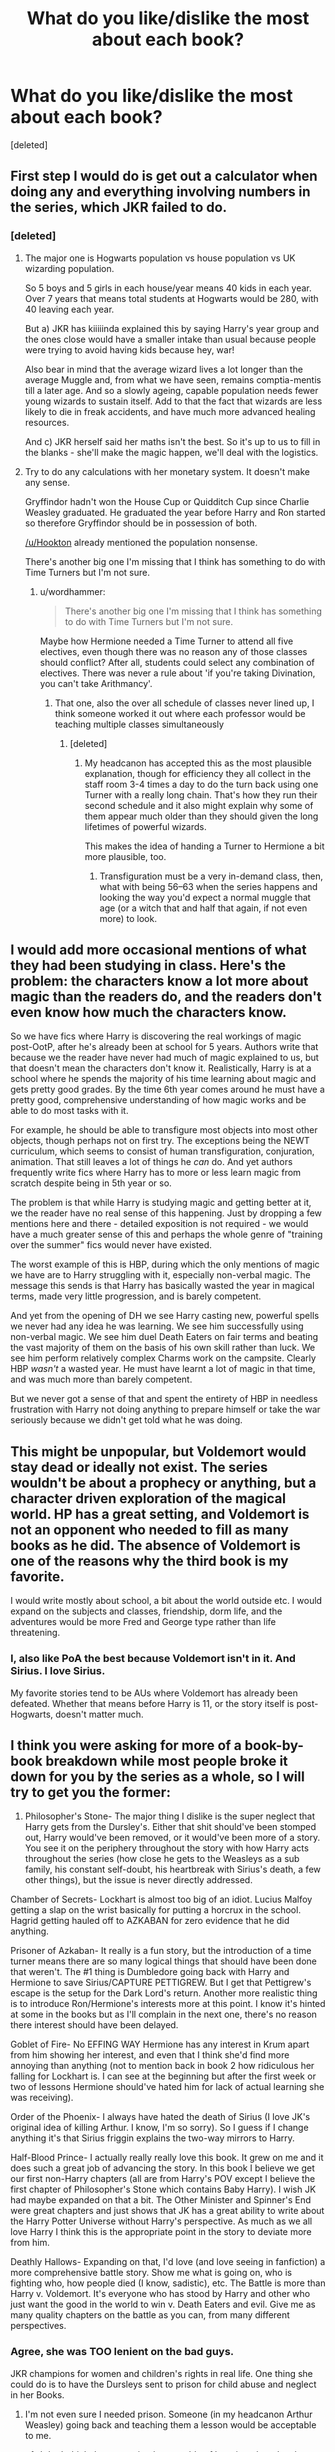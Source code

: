 #+TITLE: What do you like/dislike the most about each book?

* What do you like/dislike the most about each book?
:PROPERTIES:
:Score: 20
:DateUnix: 1474248077.0
:DateShort: 2016-Sep-19
:FlairText: Discussion
:END:
[deleted]


** First step I would do is get out a calculator when doing any and everything involving numbers in the series, which JKR failed to do.
:PROPERTIES:
:Author: Lord_Anarchy
:Score: 29
:DateUnix: 1474249714.0
:DateShort: 2016-Sep-19
:END:

*** [deleted]
:PROPERTIES:
:Score: 2
:DateUnix: 1474264631.0
:DateShort: 2016-Sep-19
:END:

**** The major one is Hogwarts population vs house population vs UK wizarding population.

So 5 boys and 5 girls in each house/year means 40 kids in each year. Over 7 years that means total students at Hogwarts would be 280, with 40 leaving each year.

But a) JKR has kiiiiinda explained this by saying Harry's year group and the ones close would have a smaller intake than usual because people were trying to avoid having kids because hey, war!

Also bear in mind that the average wizard lives a lot longer than the average Muggle and, from what we have seen, remains comptia-mentis till a later age. And so a slowly ageing, capable population needs fewer young wizards to sustain itself. Add to that the fact that wizards are less likely to die in freak accidents, and have much more advanced healing resources.

And c) JKR herself said her maths isn't the best. So it's up to us to fill in the blanks - she'll make the magic happen, we'll deal with the logistics.
:PROPERTIES:
:Author: Hookton
:Score: 15
:DateUnix: 1474273831.0
:DateShort: 2016-Sep-19
:END:


**** Try to do any calculations with her monetary system. It doesn't make any sense.

Gryffindor hadn't won the House Cup or Quidditch Cup since Charlie Weasley graduated. He graduated the year before Harry and Ron started so therefore Gryffindor should be in possession of both.

[[/u/Hookton]] already mentioned the population nonsense.

There's another big one I'm missing that I think has something to do with Time Turners but I'm not sure.
:PROPERTIES:
:Author: Ryder10
:Score: 9
:DateUnix: 1474314653.0
:DateShort: 2016-Sep-20
:END:

***** u/wordhammer:
#+begin_quote
  There's another big one I'm missing that I think has something to do with Time Turners but I'm not sure.
#+end_quote

Maybe how Hermione needed a Time Turner to attend all five electives, even though there was no reason any of those classes should conflict? After all, students could select any combination of electives. There was never a rule about 'if you're taking Divination, you can't take Arithmancy'.
:PROPERTIES:
:Author: wordhammer
:Score: 5
:DateUnix: 1474315913.0
:DateShort: 2016-Sep-20
:END:

****** That one, also the over all schedule of classes never lined up, I think someone worked it out where each professor would be teaching multiple classes simultaneously
:PROPERTIES:
:Author: Ryder10
:Score: 5
:DateUnix: 1474316887.0
:DateShort: 2016-Sep-20
:END:

******* [deleted]
:PROPERTIES:
:Score: 3
:DateUnix: 1474401288.0
:DateShort: 2016-Sep-20
:END:

******** My headcanon has accepted this as the most plausible explanation, though for efficiency they all collect in the staff room 3-4 times a day to do the turn back using one Turner with a really long chain. That's how they run their second schedule and it also might explain why some of them appear much older than they should given the long lifetimes of powerful wizards.

This makes the idea of handing a Turner to Hermione a bit more plausible, too.
:PROPERTIES:
:Author: wordhammer
:Score: 4
:DateUnix: 1474405642.0
:DateShort: 2016-Sep-21
:END:

********* Transfiguration must be a very in-demand class, then, what with being 56--63 when the series happens and looking the way you'd expect a normal muggle that age (or a witch that and half that again, if not even more) to look.
:PROPERTIES:
:Author: Kazeto
:Score: 1
:DateUnix: 1474462897.0
:DateShort: 2016-Sep-21
:END:


** I would add more occasional mentions of what they had been studying in class. Here's the problem: the characters know a lot more about magic than the readers do, and the readers don't even know how much the characters know.

So we have fics where Harry is discovering the real workings of magic post-OotP, after he's already been at school for 5 years. Authors write that because we the reader have never had much of magic explained to us, but that doesn't mean the characters don't know it. Realistically, Harry is at a school where he spends the majority of his time learning about magic and gets pretty good grades. By the time 6th year comes around he must have a pretty good, comprehensive understanding of how magic works and be able to do most tasks with it.

For example, he should be able to transfigure most objects into most other objects, though perhaps not on first try. The exceptions being the NEWT curriculum, which seems to consist of human transfiguration, conjuration, animation. That still leaves a lot of things he /can/ do. And yet authors frequently write fics where Harry has to more or less learn magic from scratch despite being in 5th year or so.

The problem is that while Harry is studying magic and getting better at it, we the reader have no real sense of this happening. Just by dropping a few mentions here and there - detailed exposition is not required - we would have a much greater sense of this and perhaps the whole genre of "training over the summer" fics would never have existed.

The worst example of this is HBP, during which the only mentions of magic we have are to Harry struggling with it, especially non-verbal magic. The message this sends is that Harry has basically wasted the year in magical terms, made very little progression, and is barely competent.

And yet from the opening of DH we see Harry casting new, powerful spells we never had any idea he was learning. We see him successfully using non-verbal magic. We see him duel Death Eaters on fair terms and beating the vast majority of them on the basis of his own skill rather than luck. We see him perform relatively complex Charms work on the campsite. Clearly HBP /wasn't/ a wasted year. He must have learnt a lot of magic in that time, and was much more than barely competent.

But we never got a sense of that and spent the entirety of HBP in needless frustration with Harry not doing anything to prepare himself or take the war seriously because we didn't get told what he was doing.
:PROPERTIES:
:Author: Taure
:Score: 31
:DateUnix: 1474295215.0
:DateShort: 2016-Sep-19
:END:


** This might be unpopular, but Voldemort would stay dead or ideally not exist. The series wouldn't be about a prophecy or anything, but a character driven exploration of the magical world. HP has a great setting, and Voldemort is not an opponent who needed to fill as many books as he did. The absence of Voldemort is one of the reasons why the third book is my favorite.

I would write mostly about school, a bit about the world outside etc. I would expand on the subjects and classes, friendship, dorm life, and the adventures would be more Fred and George type rather than life threatening.
:PROPERTIES:
:Author: Murky_Red
:Score: 17
:DateUnix: 1474272021.0
:DateShort: 2016-Sep-19
:END:

*** I, also like PoA the best because Voldemort isn't in it. And Sirius. I love Sirius.

My favorite stories tend to be AUs where Voldemort has already been defeated. Whether that means before Harry is 11, or the story itself is post-Hogwarts, doesn't matter much.
:PROPERTIES:
:Author: t1mepiece
:Score: 4
:DateUnix: 1474321689.0
:DateShort: 2016-Sep-20
:END:


** I think you were asking for more of a book-by-book breakdown while most people broke it down for you by the series as a whole, so I will try to get you the former:

1) Philosopher's Stone- The major thing I dislike is the super neglect that Harry gets from the Dursley's. Either that shit should've been stomped out, Harry would've been removed, or it would've been more of a story. You see it on the periphery throughout the story with how Harry acts throughout the series (how close he gets to the Weasleys as a sub family, his constant self-doubt, his heartbreak with Sirius's death, a few other things), but the issue is never directly addressed.

Chamber of Secrets- Lockhart is almost too big of an idiot. Lucius Malfoy getting a slap on the wrist basically for putting a horcrux in the school. Hagrid getting hauled off to AZKABAN for zero evidence that he did anything.

Prisoner of Azkaban- It really is a fun story, but the introduction of a time turner means there are so many logical things that should have been done that weren't. The #1 thing is Dumbledore going back with Harry and Hermione to save Sirius/CAPTURE PETTIGREW. But I get that Pettigrew's escape is the setup for the Dark Lord's return. Another more realistic thing is to introduce Ron/Hermione's interests more at this point. I know it's hinted at some in the books but as I'll complain in the next one, there's no reason there interest should have been delayed.

Goblet of Fire- No EFFING WAY Hermione has any interest in Krum apart from him showing her interest, and even that I think she'd find more annoying than anything (not to mention back in book 2 how ridiculous her falling for Lockhart is. I can see at the beginning but after the first week or two of lessons Hermione should've hated him for lack of actual learning she was receiving).

Order of the Phoenix- I always have hated the death of Sirius (I love JK's original idea of killing Arthur. I know, I'm so sorry). So I guess if I change anything it's that Sirius friggin explains the two-way mirrors to Harry.

Half-Blood Prince- I actually really really love this book. It grew on me and it does such a great job of advancing the story. In this book I believe we get our first non-Harry chapters (all are from Harry's POV except I believe the first chapter of Philosopher's Stone which contains Baby Harry). I wish JK had maybe expanded on that a bit. The Other Minister and Spinner's End were great chapters and just shows that JK has a great ability to write about the Harry Potter Universe without Harry's perspective. As much as we all love Harry I think this is the appropriate point in the story to deviate more from him.

Deathly Hallows- Expanding on that, I'd love (and love seeing in fanfiction) a more comprehensive battle story. Show me what is going on, who is fighting who, how people died (I know, sadistic), etc. The Battle is more than Harry v. Voldemort. It's everyone who has stood by Harry and other who just want the good in the world to win v. Death Eaters and evil. Give me as many quality chapters on the battle as you can, from many different perspectives.
:PROPERTIES:
:Score: 15
:DateUnix: 1474297168.0
:DateShort: 2016-Sep-19
:END:

*** Agree, she was TOO lenient on the bad guys.

JKR champions for women and children's rights in real life. One thing she could do is to have the Dursleys sent to prison for child abuse and neglect in her Books.
:PROPERTIES:
:Author: InquisitorCOC
:Score: 4
:DateUnix: 1474306380.0
:DateShort: 2016-Sep-19
:END:

**** I'm not even sure I needed prison. Someone (in my headcanon Arthur Weasley) going back and teaching them a lesson would be acceptable to me.
:PROPERTIES:
:Score: 1
:DateUnix: 1474325043.0
:DateShort: 2016-Sep-20
:END:

***** I don't think they are quite that capable of learning, though, what with them being ... well, who they are: Vernon is a bigot, Petunia is characterised by her envy for Lily, Dudley is ... an educational experiment of theirs gone wrong. Oh, they could be forced instead, yes, but that might or might not have negated the whole “blood protection” thing so heck knows if it's a possibility. It doesn't necessarily make sense depending on how you look at the whole issue, but that's what we have fanfiction for.

That said, my headcanon for the whole “abused and nobody reacts” thing is that the wizarding children have their files somewhere in the Ministry of Magic that are charmed so that whenever they interact with muggles and the muggles have to check something in their files the files provide them with information that would cause them to take as little interest in it as possible---and for bonus points there might also be stuff actually causing the muggles to remove information out of those files about it and then forget it afterwards, like a Confundus or something similar---so for example when a wizard is caught driving recklessly the files would cause the ticket to somehow disappear and nobody would remember, and for another example when a young wizard (like Harry) gets mistreated the files would lose paperwork added to them that could cause the kid to be put into the spotlight (there being a trial for their guardians due to mistreatment would undoubtedly do that). If that were the case then it could very well be that Harry did actually try to complain about his treatment to someone at school, who then relayed it further, and then because someone (the teacher, or whoever) was actually inquiring about the investigation the files returned not that nobody ever said anything (because that would be suspicious) but rather that the investigation (which hasn't happened) returned nothing worrisome; with such a turn of events that could lead to the person Harry went to thinking that he is a liar, which would be the seed upon which Petunia would build his reputation as a ruffian.
:PROPERTIES:
:Author: Kazeto
:Score: 2
:DateUnix: 1474464013.0
:DateShort: 2016-Sep-21
:END:


*** Neglect wasn't a big deal during the time the books are set in. Soical services would've requested harry have the spare room and that would be the end of it.
:PROPERTIES:
:Author: updownban
:Score: 1
:DateUnix: 1474553741.0
:DateShort: 2016-Sep-22
:END:


** [deleted]
:PROPERTIES:
:Score: 11
:DateUnix: 1474248518.0
:DateShort: 2016-Sep-19
:END:

*** u/jimmythebass:
#+begin_quote
  and have him more suspicious of things since something bad happens every year.
#+end_quote

No kidding, if I was on my 4th teacher in as many years in any subject and the only one of the first three who didn't end up almost killing me (even if one of them was by accident) tried to wipe my memory, I would've been a lot more suspicious of the fourth one.

Hmm, there's a good idea for a fic; after the impostor Moody suggests that somebody put Harry's name in the goblet hoping to get him killed, Harry makes a crack about his luck with DADA professors and things spiral out of control from there.
:PROPERTIES:
:Author: jimmythebass
:Score: 13
:DateUnix: 1474253455.0
:DateShort: 2016-Sep-19
:END:

**** linkffn(4 Out of 5 DADA Professors Recommend)
:PROPERTIES:
:Author: Freshenstein
:Score: 4
:DateUnix: 1474254063.0
:DateShort: 2016-Sep-19
:END:

***** [[http://www.fanfiction.net/s/2366263/1/][*/4 Out of 5 DADA Professors Recommend/*]] by [[https://www.fanfiction.net/u/619841/wwwendy][/wwwendy/]]

#+begin_quote
  With the DADA professor for 1996-97 being unknown, Dumbledore assigns all returning students a summer essay, “What I have learned in DADA while at Hogwarts”. You wouldn't believe the approach Harry took, as some people are finding out, much to their shock
#+end_quote

^{/Site/: [[http://www.fanfiction.net/][fanfiction.net]] *|* /Category/: Harry Potter *|* /Rated/: Fiction K *|* /Chapters/: 8 *|* /Words/: 52,038 *|* /Reviews/: 912 *|* /Favs/: 2,620 *|* /Follows/: 2,978 *|* /Updated/: 6/13/2012 *|* /Published/: 4/24/2005 *|* /id/: 2366263 *|* /Language/: English *|* /Genre/: Humor *|* /Characters/: Harry P. *|* /Download/: [[http://www.ff2ebook.com/old/ffn-bot/index.php?id=2366263&source=ff&filetype=epub][EPUB]] or [[http://www.ff2ebook.com/old/ffn-bot/index.php?id=2366263&source=ff&filetype=mobi][MOBI]]}

--------------

*FanfictionBot*^{1.4.0} *|* [[[https://github.com/tusing/reddit-ffn-bot/wiki/Usage][Usage]]] | [[[https://github.com/tusing/reddit-ffn-bot/wiki/Changelog][Changelog]]] | [[[https://github.com/tusing/reddit-ffn-bot/issues/][Issues]]] | [[[https://github.com/tusing/reddit-ffn-bot/][GitHub]]] | [[[https://www.reddit.com/message/compose?to=tusing][Contact]]]

^{/New in this version: Slim recommendations using/ ffnbot!slim! /Thread recommendations using/ linksub(thread_id)!}
:PROPERTIES:
:Author: FanfictionBot
:Score: 2
:DateUnix: 1474254088.0
:DateShort: 2016-Sep-19
:END:


** Scenes that I wouldn't change:

- PS - entering Diagon Alley

- CoS - Lockhart steals Ron's wand and is self-defeated

- PoA - Harry's Patronus to save Sirius

- GoF - Riddle's return in the graveyard, though I'd have him explain why he had to wait to get Harry then rather than capture him during a Hogsmeade visit

- OotP - the Dementor attack in Surrey

- HBP - the Cave, though Dumbeldore explaining some of his tricks would make him seem more like an educator/mentor

- DH - With Harry believed dead, Neville still defies Voldemort, proving that the Sorting Hat was right about him all along

Things I would tell JKR to change:

- Use the real-world calendar- 1st September isn't always Sunday. Or dump the use of weekdays as a reference- perhaps the wizarding world operates on moon cycles: "See you Sunday!" "What?" "She means second Gibbous descending."

- Hermione isn't given the Time Turner by professorial fiat- she solves a long-standing mystery that leads her to it; her use of it wouldn't be approved (though it wouldn't need to be since there is no reason any of the third year classes should conflict); she leverages it until the end of the year, when making a change to past events (Sirius' soul being stolen) causes it to break- or maybe that's how they change things- usually the turn back is only for observation, but by Turning back and breaking it, they are given a second chance. There is still a Time room at the DoM, but the Unspeakables obviously don't have the key to making a traveling device like the one Hermione found.

- Lily invented the Wolfsbane draught for Remus and published the formula anonymously at James' suggestion (and Sirius' protestations)- because Lily was awesome, and that would be evidence of it.

- The Goblet of Fire is the tournament trophy. It has unique divining properties valued by all three schools. Throughout the fourth book Harry has nightmares of the Cup, always feeling its presence threatening his future.

- The Order of the Phoenix is heard to implement several operations of mixed outcome; they're there when Voldemort opens up Azkaban and are involved with tracking recruited Death Eaters based upon Harry's memories of the graveyard.

- During Half-Blood Prince, Harry goes out of Hogwarts on day-trips with Order members, particularly Albus as he hunts for evidence of Riddle's method for immortality. Sometimes it's Harry's lonely upbringing which helps him identify with Riddle and find key clues; other times it just proves painfully educational

- Redo the Battle of Seven Potters to not use ridiculous tactics and instead display Harry's talent for improvisation during battle; I would have set up a reason why returning to Privet drive was necessary. I would have had Moody, Tonks and Lupin show up at his door a week early of a sudden and have them shuffle Harry and the Dursleys out, creating a running battle where Harry is pursued on a broom. Vernon protests too long and gets murdered despite Petunia urging him to go along, then the surviving two Dursleys get disapparated to a safe place. All sorts of hijinks could ensue as Harry tries to find a quiet place to get a breath and escape to safety, knowing that any spell or attempt at apparation would be detected.

- Hedwig would have died saving him from a killing curse as in the movie- because that's the right way to do it. Hedwig's death was the symbol of Harry's departure from childhood, but she deserved a better death than being treated like an action figure accessory.

- Similarly, the end battle is a bit too much of a cartoonish showdown with bad dialogue between Harry and Voldemort.

In the realm of overall changes, I would have made certain Ron was more than comedic relief- he should have been a paragon of loyalty as he demonstrated in the early books. It would make the turn in bok seven more of a surprise instead of 'Really? Again?' Also, he ought to make regular comments of 'Of course that's the way it works in magical society', particularly about things that aren't purely factual, like biases and tendencies and grooming habits. In particular, Ron should have been the cook during the last book, and his departure really a blow to Harry and Hermione's ability to endure the camping.

... and don't get me started on how badly she treated Ginny's story
:PROPERTIES:
:Author: wordhammer
:Score: 9
:DateUnix: 1474304384.0
:DateShort: 2016-Sep-19
:END:

*** As someone who also has issues with Ginny's story, please get started on how she was treated! There's also the harryandginny subreddit if you want to post there :)
:PROPERTIES:
:Author: goodlife23
:Score: 4
:DateUnix: 1474321982.0
:DateShort: 2016-Sep-20
:END:


*** u/boomberrybella:
#+begin_quote
  It has unique divining properties valued by all three schools. Throughout the fourth book Harry has nightmares of the Cup, always feeling its presence threatening his future.
#+end_quote

Can you elaborate more on this one? Why would you want that? (I hope I'm not sounding rude, words seem to be hard right now. Genuinely interested!)
:PROPERTIES:
:Author: boomberrybella
:Score: 2
:DateUnix: 1474323513.0
:DateShort: 2016-Sep-20
:END:

**** You have a story which centers around a cup... except there were two cups. I'm surprised her editor didn't keep asking her 'but why is the goblet separate from the trophy?' Assuming you merge the two and we're still putting the fix on Harry by making him compete, the cup has to have magical properties of divination, in being able to discern the best witch or wizard in a school solely on the basis of their handwriting.

From my perspective, making the Goblet a near-sapient thing not unlike Arthur's car or the Elder wand would give it some true suspense/gravitas.

I would even suggest that the Goblet is somehow needed along with Harry to enable Voldemort's reconstitution. So many different ways that the thematic value could have been amped up, but instead we have 'that stupid chalice of choosing' which is later ignored once used, coupled with 'the shiny thing that we'll fill with butterbeer and dump on Dumbledore when we win- HEY! Someone took our thingy away. Oh well, no loss.'
:PROPERTIES:
:Author: wordhammer
:Score: 4
:DateUnix: 1474324145.0
:DateShort: 2016-Sep-20
:END:

***** I've never thought about it like that, but I really like the way you laid it out! Makes sense!
:PROPERTIES:
:Author: boomberrybella
:Score: 2
:DateUnix: 1474324714.0
:DateShort: 2016-Sep-20
:END:


** While there are many changes that could have huge effects through butterflies there are some simple changes that I believe could be made without actually changing anything.

Have Harry live in the smaller bedroom from the start. The reason it wouldn't change anything is because Harry doesn't act like someone who lived in a cupboard his whole life and the Dursley's don't act like people who would keep a child in a cupboard. This would have probably reduced the amount of abused Harry we have since I assume most people just think that anyone horrible enough to do that would also beat the kids.

Don't just put Hagrid in Azkaban. The right to due process is older than the Statute of Secrecy, and while trials could have been "expedited" during the war, it makes no sense during the second book when Dumbledore is still supposed to have some power as the Chief Warlock. Just having him arrested and awaiting trial somewhere else should be enough to remove him.

There should be either some kind of restriction or tracking on Hermione's time turner. This wouldn't affect her normal use and Dumbledore could hide its use right at the end instead of the Ministry giving teenagers a whole year of unrestricted time shenanigans.

I was about to talk about the tournament prize being too small considering the amount of trouble just setting up must create but then looked at the values again and realized I should stop thinking about any of this.
:PROPERTIES:
:Author: HakumeiJin
:Score: 4
:DateUnix: 1474309029.0
:DateShort: 2016-Sep-19
:END:

*** I think there's lots of other evidence of Dursley's hitting him:

Vernon fights him for letters and ends up grabbing him by his shirt and throwing him into the next room.

Petunia tries to hit him with a frying pan which he ducks by instinct.

Aunt Marge lets her dogs chase and bite him while saying he should be beaten more often.

I'm sure there are more but I can't recall now. Anyway, you'd need more than just a different room to cut down on Abused!Harry stories.
:PROPERTIES:
:Author: Ch1pp
:Score: 5
:DateUnix: 1474331724.0
:DateShort: 2016-Sep-20
:END:


** PS) Change Hagrid giving Dudley a tail as that could have seriously screwed things up & Change everyone inc F&G riping into Harry & Gang for some lost points. Keep Ron sacrificing himself for Harry.

CoS) Change L Malfoy not sucessfully casting a curse at Harry (he should have been able to get one off regardless). Keep the part where a starving Harry gives Hedwig some of his food.

PoA) Change how Harry finds out about Sirius. Change that Hermione does use the TimeTurner to get more sleep but loses it because of the Sirius incident (and faces consequence of loyalty to Harry). Keep Ron saying he would die before letting Sirius hurt Harry.

GoF) Change the Second Task so people can see what's going on. Keep the Dursley's bricked-up fireplace.

OotP) Change the lack of mention that the magic was only performed in front of his cousin who knew the secret. Keep the DA.

HBP) Change the stupidly slow way Dumbledore revealed the memories. Keep the only time Harry tried to kill one of his enemies.

DH) Change wand-flipping as it was a massive game changer that seemed a non-issue so far. Change the Malfoys getting away with everything (diary, buckbeak, Death Eater). Keep Snape dying painfully.
:PROPERTIES:
:Author: Ch1pp
:Score: 3
:DateUnix: 1474329633.0
:DateShort: 2016-Sep-20
:END:


** Either keep the whole series as children's books, or young adult novels. Not start as one and end up as the other.

I'd let the characters act as they would, not as the plot dictates.
:PROPERTIES:
:Author: Starfox5
:Score: 6
:DateUnix: 1474265164.0
:DateShort: 2016-Sep-19
:END:

*** I get what you're saying, but JK said once that she wanted the audience to grow up with Harry, so that transition was purposely done.
:PROPERTIES:
:Author: HateIsExhausting
:Score: 10
:DateUnix: 1474303253.0
:DateShort: 2016-Sep-19
:END:

**** i think its not as simple as that explanation. I'm sure that's what she said, but I doubt that motivation, although I'm sure its a great result or secondary factor.

Mainly, you can see the transition between novel styles from the 3rd and 4th book, when JKR and co. decided to stop the Baby-Sitter's Club-esque series synopsis intro (Harry's background, etc) that is (and was then) notorious in children's fiction series'. The decision to drop the cookie cutter intro came after 3 installations in the series, meaning they consciously retained it even after the success of book 2 because they were still going after the demographic that this type of introduction was used. It's clear that this decision was made based on the new plot/direction of JKR, the book's popularity --> wider and older target demo, and supported by an impending/completed movie deal based on fame metrics that would have solidified the estimated success of the book (by the publisher)

Another thing to consider is the state of children's fantasy at the time (the 90's) and how fellow genre books were written. It's clear that things like Harry's upbringing and the role certain institutions (e.g. Azkaban, as someone previously mentioned in regards to Hagrid getting sent there) play in the story are very black and white, made to look intimidating and have more of a symbolic role in the child's interpretation of whatever the book presented, which in this example are authority figures (Dursley's, Azkaban, etc).

The transition at the very least had a jerky shove forward, and from a meta standpoint looks to me like you have to separate HP in 1-3 and 4-7, deriving from genre customs, publisher-editor-author decisions, and demo-targeting.

So I guess to get to what Starfox5 is talking about, HP and its early writing sources and styles are highly contemporary, and sit outside the YA genre in its early years because YA sat outside fantasy (for the most part), with Jerry Spinelli books being the contrasting example that defining the YA genre at the time. So either HP stays a child's series, or transitioned into a YA series. JKR wanted to write PS that way (children's book way), and JKR would have to have been in an entirely different mindset to have started the series as a YA series. Unless I'm missing something, wizards and witches acting as they do in HBP was unimaginable in the genre [that HP occupies] when JKR was shopping her book in the mid-90s.

I get your sentiment, and I wholly feel it, but this is why I think that its a complaint that, for lack of better words, can't be fixed because it's only partially in JKR's control (as in, even if she imagined the future of YA and specifically YA-fantasy that she achieved in HBP (aka historically non-stereotypical wizard-witch behavior to the extent that its in HBP), she couldn't have achieved that and completed that when she started out).
:PROPERTIES:
:Author: amoeba-tower
:Score: 1
:DateUnix: 1474456420.0
:DateShort: 2016-Sep-21
:END:


** What I like most about the books, is the idea of a magical world. Sometimes, I think, what if there're truly a society out there who are keeping themselves secret?

It's a type of fascination like reading Robert Langdon's adventures & thinking if it were true!
:PROPERTIES:
:Author: RandomNameTakenToo
:Score: 3
:DateUnix: 1474248569.0
:DateShort: 2016-Sep-19
:END:


** deleted [[https://pastebin.com/FcrFs94k/07181][^{^{^{What}}} ^{^{^{is}}} ^{^{^{this?}}}]]
:PROPERTIES:
:Score: 5
:DateUnix: 1474262203.0
:DateShort: 2016-Sep-19
:END:

*** I love it when I see someone downvoted when they ship something mainstream.Take my upvote.
:PROPERTIES:
:Author: PossiblyTupac
:Score: 1
:DateUnix: 1474281712.0
:DateShort: 2016-Sep-19
:END:

**** deleted [[https://pastebin.com/FcrFs94k/97034][^{^{^{What}}} ^{^{^{is}}} ^{^{^{this?}}}]]
:PROPERTIES:
:Score: 0
:DateUnix: 1474292820.0
:DateShort: 2016-Sep-19
:END:


** I think overall I would make Dumbledore a lot more active in the role of guardian and guide of Harry, to the point of Harry seeing him as some sort of grandfather and definitely as rolemodel. Instead of readying him for the slaughter (cynical, I know), Albus starts to draw the abilities and strengths out of Harry in a way suitable for a child. Following that Dumbledore would also take a more active role in ensuring that Harry has bearable summers at Privet Drive until he may leave for another house to enjoy the rest of his summer.

Also, I would make it Harry/Hermione because that was what I wanted to happen in the first place. That would also require for Harry and Hermione to find some sort of connection (that I as a first-time reader often assumed, as I heavily identified with Harry and subsequently projected a lot of my own values and wishes onto his character), which would again come from Harry's closeness to Dumbledore and the resulting interest in magic that is beyond curriculum. Harry and Hermione being closer would change the outcomes of several scenes and situations, most importantly the short relationship of Rons with Lavender and the days in the tent they spent alone with each other.

I'd also change the epilogue to something that doesn't feature a Harry that became an Auror. I'd much rather see a Harry that became a Healer, (one fic that is definitely still in the pipeline is the Harry & Neville Healer combo that sets out to heal Neville's parents) or maybe a professional Quidditch player. Also he wouldn't be calling any of his children "Severus". I mean what kind of message is that? "Hey son, you're named after a person that was basically responsible for the misery of my first 2 decades of life".
:PROPERTIES:
:Author: UndeadBBQ
:Score: 3
:DateUnix: 1474287964.0
:DateShort: 2016-Sep-19
:END:


** I would make following changes:

1. The Prophecy is becoming a ridiculously overused cliche/plot device in fictions. Anything from LOTR to Star Wars to the Matrix to the Percy Jackson tried to play with a prophecy. It's getting sickening! Instead, I would have auror teams Potter-Longbottom getting something seriously critical from Voldemort, who then sworn above all else to destroy them. The something critical would later indeed lead to Voldemort's downfall.

2. The aftermath of CoS was too hushed up. You had a creature of Mass Destruction running loose in your ONLY school, and there had been zero follow-up investigations?

3. The Moody impersonation plot was ridiculous. A few security questions from Dumbledore could blow up the entire scheme, leading to Barty being kissed by dementor and his master to capture. You might say Barty could ask Moody, but it would be impossible to cover all venues of security questions and the risk would be just too high. Barty Jr would have it a lot easier to impersonate his dad, while still having direct access to the Goblet, being present at each event, and avoiding detection through Marauder's Map.

4. None of that Flight of 7 Potters non-sense. They all knew the date of move was from Dumbledore and Snape was comprised. So, the correct way to move was to take Harry immediately off the Hogwarts Express, and side-along him to a Fidelius location OUTSIDE Britain.

5. The Wedding should be held at bride's place. In addition, they knew the security situation in Britain was rapidly deteriorating, and it would totally irresponsible to subject bride's family to that risk. Delacours were supposed to be important in France, and they could afford even better protection at their place. If the Death Eaters dared to attack there, it would amount to an international incident and might bring in France as an ally into the war.
:PROPERTIES:
:Author: InquisitorCOC
:Score: 2
:DateUnix: 1474307664.0
:DateShort: 2016-Sep-19
:END:


** Its a great world full of possibilities, else we wouldn't have so much Fanfiction. What I would change is the numbers on a lot of things as talked about in several other posts but also a better focus on some of the background characters.

As far as the reader is aware Harry has barely ever spoken to Ginny before book 6 when he basically decides he likes her, they finally get together for all of two weeks before they split. Somehow that was enough for him to miss her for a year and then the epilogue says get them back together. Fine I can understand I guess but please some more details on her character wouldn't be hard. There are often things that seem great or characters who when you stop and think don't make sense and I guess thats what I would explore.
:PROPERTIES:
:Author: herO_wraith
:Score: 1
:DateUnix: 1474321620.0
:DateShort: 2016-Sep-20
:END:


** Based on how often we all use the excuse that the book was written from Harry's POV, I would have liked to see the story written Game of Thrones style with multiple character POVs.
:PROPERTIES:
:Author: goodlife23
:Score: 1
:DateUnix: 1474322319.0
:DateShort: 2016-Sep-20
:END:


** I would add more backstory for Lily because I find it improbable that no living character would know her, especially given she had barely graduated the high school her son attends ten years later when she died. Also that Harry wouldn't be the slightest bit curious about his mother, especially when he meets Slughorn who is always eager to talk about her.

More older people. Wizards are canonically long-lived, but the only old characters we come across are Dumbledore, Flamel and his wife, Voldemort, Neville's gran and Ron's great aunt Muriel. McGonagall in the original books had dark hair and was meant to be middle aged, not a much older woman as she is in the films.

In terms of book specifics I don't like really much about HBP at all; I think it could do with better editing. I think Lupin's characterization was clumsily handled at times. I think Harry's anger in HBP and OOTP was justified, but it wasn't made clear enough to readers why at times. Just one character understanding even a little would have helped to not make Harry, who's just been through a lot of trauma, seem cruel and crazy. On that point; a hot chocolate for Ginny after being possessed for the whole year, kidnapped and nearly killed has always seemed negligent. At least send her to the nurse!
:PROPERTIES:
:Author: 360Saturn
:Score: 1
:DateUnix: 1474351267.0
:DateShort: 2016-Sep-20
:END:


** Not entirely sure I agree with everything in that article but thank you for the effort you went to.
:PROPERTIES:
:Author: herO_wraith
:Score: 1
:DateUnix: 1474364030.0
:DateShort: 2016-Sep-20
:END:


** Make Harry more powerful, I understand a lot of people hate to see a Gary Sue MC and I understand that perfectly, but what makes people think that Harry needs to be a Gary Sue to be powerful? I never understood how Harry grew up living with Muggles, but when it came down to learning about magic, he barely paid enough attention to write a page with.

Describe 'Magic' in a better way, while JK crafted spells well and she made a variety of cool and useful ones that we never knew we wanted, she completely neglected to mention certain aspects of magic. 1) What does it feel like when you use magic? How do different magicks effect their users? and most importantly, where does it come from? 2) Wandless Magic? Why add something that useful into a series, but the MC doesn't attempt to learn it? Not only could it be very useful in tight spots, it could also allow insight into that relatively unknown branch of magic. Of course, I understand that not all of the magical theory etc... could make it into the books as JK had a show to run, but that doesn't excuse not making spin-offs about it or even using Pottermore to get that info across.
:PROPERTIES:
:Score: 1
:DateUnix: 1474314896.0
:DateShort: 2016-Sep-20
:END:

*** Or at least consistently powerful: Early on his Patronus can blast lots of dementors and he's so good at defence that NEWT students want to be taught by him when he has 4th year knowledge. Later he gets easily outduelled by Snape and caught by snatchers. Wtf?
:PROPERTIES:
:Author: Ch1pp
:Score: 0
:DateUnix: 1474331474.0
:DateShort: 2016-Sep-20
:END:

**** IKR! The snatchers are people who didn't even get a full magical education (most of them being Hogwarts and Durmstrang drop outs) and they somehow manage to out duel Harry (who by 7th year knew more spells than most high-level death eaters or at least, non-lethal spells, I never understood why JK decided to into the whole "Harry is not a saint" thing before Deathly Hallows came out, if he wasn't willing to kill).

While HBP was probably my 2nd-3rd favourite book (depending on what day you ask me), it felt like one big "Oops, I forgot" by JKR. /Dumbledore grabs and puts on a ring that was most likely warded to the brim/. /Harry suddenly forgets every single piece of Occlumency he ever learned/. /Snape somehow manages to use Legillimency on Harry, despite Harry not looking him in his eyes/. /Harry forgets he can do non-verbal magic, and has done it multiple times before and after this point./

I sometimes think she used Deathly Hallows to correct her mistakes, "Oh, Oh! Look Dumbledore is human too! Definitely didn't learn anything in the past 150 years he has been alive after the duel with Grindelwald and Abeforth". "Dumbledore was gay", why did she feel the need to say so? It doesn't change anything and it doesn't make anything different. I always liked to think in my mind that he was asexual or just plain didn't think about that stuff (Too busy learning an ancient charm from 5000 years ago to get some).
:PROPERTIES:
:Score: 1
:DateUnix: 1474348730.0
:DateShort: 2016-Sep-20
:END:
